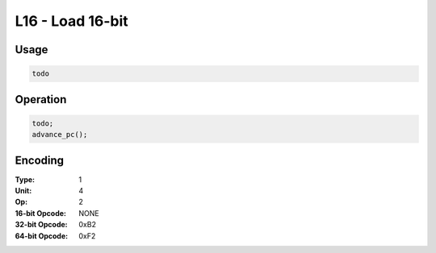 L16 - Load 16-bit
=================

Usage
-----

.. code-block:: asm

   todo

Operation
---------

.. code-block:: c

   todo;
   advance_pc();

Encoding
--------

:Type: 1
:Unit: 4
:Op: 2

:16-bit Opcode: NONE
:32-bit Opcode: 0xB2
:64-bit Opcode: 0xF2


.. raw:: latex

    \clearpage

